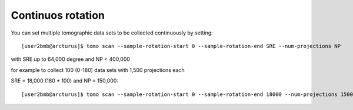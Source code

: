 Continuos rotation
==================

You can set multiple tomographic data sets to be collected continuously by setting::

    [user2bmb@arcturus]$ tomo scan --sample-rotation-start 0 --sample-rotation-end SRE --num-projections NP

with SRE up to 64,000 degree and NP < 400,000

for example to collect 100 (0-180) data sets with 1,500 projections each

SRE = 18,000 (180 * 100) and NP = 150,000::

    [user2bmb@arcturus]$ tomo scan --sample-rotation-start 0 --sample-rotation-end 18000 --num-projections 150000

